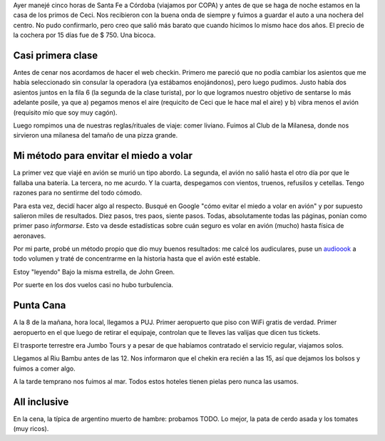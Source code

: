 .. title: Diario de vacaciones, día 1
.. slug: vacaciones-2016-1
.. date: 2016-03-21 14:14:30 UTC-03:00
.. tags: vacaciones,Punta Cana
.. category: 
.. link: 
.. description: 
.. type: text

Ayer manejé cinco horas de Santa Fe a Córdoba (viajamos por COPA)
y antes de que se haga de noche
estamos en la casa de los primos de Ceci. Nos recibieron con la buena onda de
siempre y fuimos a guardar el auto a una nochera del centro. No pudo confirmarlo,
pero creo que salió más barato que cuando hicimos lo mismo hace dos años.
El precio de la cochera por 15 días fue de $ 750. Una bicoca.

Casi primera clase
==================

Antes de cenar nos acordamos de hacer el web checkin. Primero me pareció que
no podía cambiar los asientos que me había seleccionado sin consular la operadora
(ya estábamos enojándonos), pero luego pudimos. Justo había dos asientos
juntos en la fila 6 (la segunda de la clase turista), por lo que logramos
nuestro objetivo de sentarse lo más adelante posile, ya que a) pegamos menos el
aire (requicito de Ceci que le hace mal el aire) y b) vibra menos el avión 
(requisito mío que soy muy cagón).

Luego rompimos una de nuestras reglas/rituales de viaje: comer liviano. Fuimos
al Club de la Milanesa, donde nos sirvieron una milanesa del tamaño de una pizza
grande.

Mi método para envitar el miedo a volar
=======================================

La primer vez que viajé en avión se murió un tipo abordo. La segunda, el avión
no salió hasta el otro día por que le fallaba una batería. La tercera, no me acurdo. Y la cuarta, despegamos con vientos, truenos, refusilos y cetellas. Tengo
razones para no sentirme del todo cómodo.

Para esta vez, decidí hacer algo al respecto. Busqué en Google "cómo evitar
el miedo a volar en avión" y por supuesto salieron miles de resultados. Diez pasos, tres paos, siente pasos. Todas, absolutamente todas las páginas, ponían como
primer paso *informarse*. Esto va desde estadísticas sobre cuán seguro es volar
en avión (mucho) hasta física de aeronaves.

Por mi parte, probé un método propio que dio muy buenos resultados: me calcé
los audiculares, puse un `audioook <link://tag/audiobooks>`_ a todo volumen
y traté de concentrarme en la historia hasta que el avión esté estable.

Estoy "leyendo" Bajo la misma estrella, de John Green.

Por suerte en los dos vuelos casi no hubo turbulencia.

Punta Cana
==========

A la 8 de la mañana, hora local, llegamos a PUJ. Primer aeropuerto que piso
con WiFi gratis de verdad. Primer aeropuerto en el que luego de retirar el 
equipaje, controlan que te lleves las valijas que dicen tus tickets.

El trasporte terrestre era Jumbo Tours y a pesar de que habíamos contratado
el servicio regular, viajamos solos.

Llegamos al Riu Bambu antes de las 12. Nos informaron que el chekin era recién
a las 15, así que dejamos los bolsos y fuimos a comer algo.

A la tarde temprano nos fuimos al mar. Todos estos hoteles tienen
pielas pero nunca las usamos.

All inclusive
=============

En la cena, la típica de argentino muerto de hambre: probamos TODO. Lo mejor, la pata
de cerdo asada y los tomates (muy ricos).

